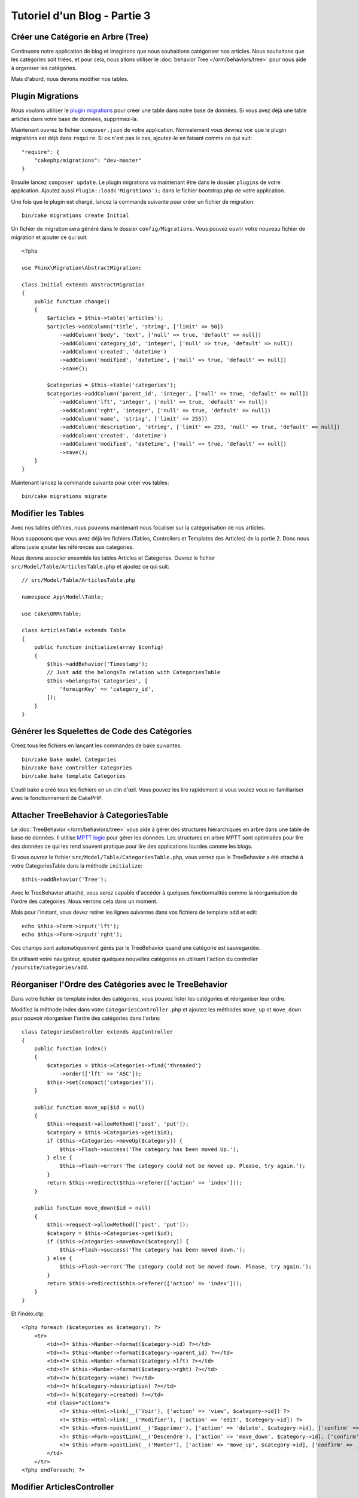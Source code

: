 Tutoriel d'un Blog - Partie 3
#############################

Créer une Catégorie en Arbre (Tree)
===================================

Continuons notre application de blog et imaginons que nous souhaitions
catégoriser nos articles. Nous souhaitons que les catégories soit triées, et
pour cela, nous allons utiliser le :doc:`behavior Tree </orm/behaviors/tree>`
pour nous aide à organiser les catégories.

Mais d'abord, nous devons modifier nos tables.

Plugin Migrations
=================

Nous voulons utiliser le
`plugin migrations <https://github.com/cakephp/migrations>`_ pour
créer une table dans notre base de données. Si vous avez déjà une table
articles dans votre base de données, supprimez-la.

Maintenant ouvrez le fichier ``composer.json`` de votre application.
Normalement vous devriez voir que le plugin migrations est déjà dans
``require``. Si ce n'est pas le cas, ajoutez-le en faisant comme ce qui suit::

    "require": {
        "cakephp/migrations": "dev-master"
    }

Ensuite lancez ``composer update``. Le plugin migrations va maintenant être dans
le dossier ``plugins`` de votre application. Ajoutez aussi
``Plugin::load('Migrations');`` dans le fichier bootstrap.php de votre
application.

Une fois que le plugin est chargé, lancez la commande suivante pour créer un
fichier de migration::

    bin/cake migrations create Initial

Un fichier de migration sera généré dans le dossier ``config/Migrations``. Vous
pouvez ouvrir votre nouveau fichier de migration et ajouter ce qui suit::

    <?php

    use Phinx\Migration\AbstractMigration;

    class Initial extends AbstractMigration
    {
        public function change()
        {
            $articles = $this->table('articles');
            $articles->addColumn('title', 'string', ['limit' => 50])
                ->addColumn('body', 'text', ['null' => true, 'default' => null])
                ->addColumn('category_id', 'integer', ['null' => true, 'default' => null])
                ->addColumn('created', 'datetime')
                ->addColumn('modified', 'datetime', ['null' => true, 'default' => null])
                ->save();

            $categories = $this->table('categories');
            $categories->addColumn('parent_id', 'integer', ['null' => true, 'default' => null])
                ->addColumn('lft', 'integer', ['null' => true, 'default' => null])
                ->addColumn('rght', 'integer', ['null' => true, 'default' => null])
                ->addColumn('name', 'string', ['limit' => 255])
                ->addColumn('description', 'string', ['limit' => 255, 'null' => true, 'default' => null])
                ->addColumn('created', 'datetime')
                ->addColumn('modified', 'datetime', ['null' => true, 'default' => null])
                ->save();
        }
    }

Maintenant lancez la commande suivante pour créer vos tables::

    bin/cake migrations migrate


Modifier les Tables
===================

Avec nos tables définies, nous pouvons maintenant nous focaliser sur la
catégorisation de nos articles.

Nous supposons que vous avez déjà les fichiers (Tables, Controllers et
Templates des Articles) de la partie 2. Donc nous allons juste ajouter les
références aux categories.

Nous devons associer ensemble les tables Articles et Categories. Ouvrez le
fichier ``src/Model/Table/ArticlesTable.php`` et ajoutez ce qui suit::

    // src/Model/Table/ArticlesTable.php

    namespace App\Model\Table;

    use Cake\ORM\Table;

    class ArticlesTable extends Table
    {
        public function initialize(array $config)
        {
            $this->addBehavior('Timestamp');
            // Just add the belongsTo relation with CategoriesTable
            $this->belongsTo('Categories', [
                'foreignKey' => 'category_id',
            ]);
        }
    }

Générer les Squelettes de Code des Catégories
=============================================

Créez tous les fichiers en lançant les commandes de bake suivantes::

    bin/cake bake model Categories
    bin/cake bake controller Categories
    bin/cake bake template Categories

L'outil bake a créé tous les fichiers en un clin d'œil. Vous pouvez les
lire rapidement si vous voulez vous re-familiariser avec le fonctionnement de
CakePHP.

Attacher TreeBehavior à CategoriesTable
=======================================

Le :doc:`TreeBehavior </orm/behaviors/tree>` vous aide à gérer des structures
hiérarchiques en arbre dans une table de base de données. Il utilise
`MPTT logic <http://www.sitepoint.com/hierarchical-data-database-2/>`_ pour
gérer les données. Les structures en arbre MPTT sont optimisées pour lire des
données ce qui les rend souvent pratique pour lire des applications lourdes
comme les blogs.

Si vous ouvrez le fichier ``src/Model/Table/CategoriesTable.php``, vous verrez
que le TreeBehavior a été attaché à votre CategoriesTable dans la méthode
``initialize``::

    $this->addBehavior('Tree');

Avec le TreeBehavior attaché, vous serez capable d'accéder à quelques
fonctionnalités comme la réorganisation de l'ordre des categories. Nous verrons
cela dans un moment.

Mais pour l'instant, vous devez retirer les lignes suivantes dans vos fichiers
de template add et edit::

    echo $this->Form->input('lft');
    echo $this->Form->input('rght');

Ces champs sont automatiquement gérés par le TreeBehavior quand
une catégorie est sauvegardée.

En utilisant votre navigateur, ajoutez quelques nouvelles catégories en
utilisant l'action du controller ``/yoursite/categories/add``.

Réorganiser l'Ordre des Catégories avec le TreeBehavior
=======================================================

Dans votre fichier de template index des catégories, vous pouvez lister les
catégories et réorganiser leur ordre.

Modifiez la méthode index dans votre ``CategoriesController.php`` et ajoutez les
méthodes ``move_up`` et ``move_down`` pour pouvoir réorganiser l'ordre des
catégories dans l'arbre::

    class CategoriesController extends AppController
    {
        public function index()
        {
            $categories = $this->Categories->find('threaded')
                ->order(['lft' => 'ASC']);
            $this->set(compact('categories'));
        }

        public function move_up($id = null)
        {
            $this->request->allowMethod(['post', 'put']);
            $category = $this->Categories->get($id);
            if ($this->Categories->moveUp($category)) {
                $this->Flash->success('The category has been moved Up.');
            } else {
                $this->Flash->error('The category could not be moved up. Please, try again.');
            }
            return $this->redirect($this->referer(['action' => 'index']));
        }

        public function move_down($id = null)
        {
            $this->request->allowMethod(['post', 'put']);
            $category = $this->Categories->get($id);
            if ($this->Categories->moveDown($category)) {
                $this->Flash->success('The category has been moved down.');
            } else {
                $this->Flash->error('The category could not be moved down. Please, try again.');
            }
            return $this->redirect($this->referer(['action' => 'index']));
        }
    }

Et l'index.ctp::

    <?php foreach ($categories as $category): ?>
        <tr>
            <td><?= $this->Number->format($category->id) ?></td>
            <td><?= $this->Number->format($category->parent_id) ?></td>
            <td><?= $this->Number->format($category->lft) ?></td>
            <td><?= $this->Number->format($category->rght) ?></td>
            <td><?= h($category->name) ?></td>
            <td><?= h($category->description) ?></td>
            <td><?= h($category->created) ?></td>
            <td class="actions">
                <?= $this->Html->link(__('Voir'), ['action' => 'view', $category->id]) ?>
                <?= $this->Html->link(__('Modifier'), ['action' => 'edit', $category->id]) ?>
                <?= $this->Form->postLink(__('Supprimer'), ['action' => 'delete', $category->id], ['confirm' => __('Etes vous sur de vouloir supprimer # {0}?', $category->id)]) ?>
                <?= $this->Form->postLink(__('Descendre'), ['action' => 'move_down', $category->id], ['confirm' => __('Etes vous sur de vouloir descendre # {0}?', $category->id)]) ?>
                <?= $this->Form->postLink(__('Monter'), ['action' => 'move_up', $category->id], ['confirm' => __('Etes vous sur de vouloir monter # {0}?', $category->id)]) ?>
            </td>
        </tr>
    <?php endforeach; ?>

Modifier ArticlesController
===========================

Dans notre ``ArticlesController``, nous allons récupérer la liste de toutes les
catégories. Ceci va nous permettre de choisir une catégorie pour un Article
lorsque l'on va le créer ou le modifier::

    // src/Controller/ArticlesController.php

    namespace App\Controller;

    use Cake\Network\Exception\NotFoundException;

    class ArticlesController extends AppController
    {

        // ...

        public function add()
        {
            $article = $this->Articles->newEntity($this->request->data);
            if ($this->request->is('post')) {
                if ($this->Articles->save($article)) {
                    $this->Flash->success(__('Your article has been saved.'));
                    return $this->redirect(['action' => 'index']);
                }
                $this->Flash->error(__('Unable to add your article.'));
            }
            $this->set('article', $article);

            // Just added the categories list to be able to choose
            // one category for an article
            $categories = $this->Articles->Categories->find('treeList');
            $this->set(compact('categories'));
        }
    }


Modifier les Templates des Articles
===================================

Le fichier add des articles devrait ressembler à quelque chose comme:

.. code-block:: php

    <!-- File: src/Template/Articles/add.ctp -->

    <h1>Add Article</h1>
    <?php
    echo $this->Form->create($article);
    // just added the categories input
    echo $this->Form->input('categories');
    echo $this->Form->input('title');
    echo $this->Form->input('body', ['rows' => '3']);
    echo $this->Form->button(__('Save Article'));
    echo $this->Form->end();

Quand vous allez à l'adresse `/yoursite/articles/add`, vous devriez voir une
liste des catégories à choisir.

.. meta::
    :title lang=fr: Tutoriel d'un Blog, Migrations et Tree
    :keywords lang=fr: doc models,migrations,tree,controller actions,model article,php class,model class,model object,business logic,database table,naming convention,bread and butter,callbacks,prefixes,nutshell,interaction,array,cakephp,interface,applications,delete
